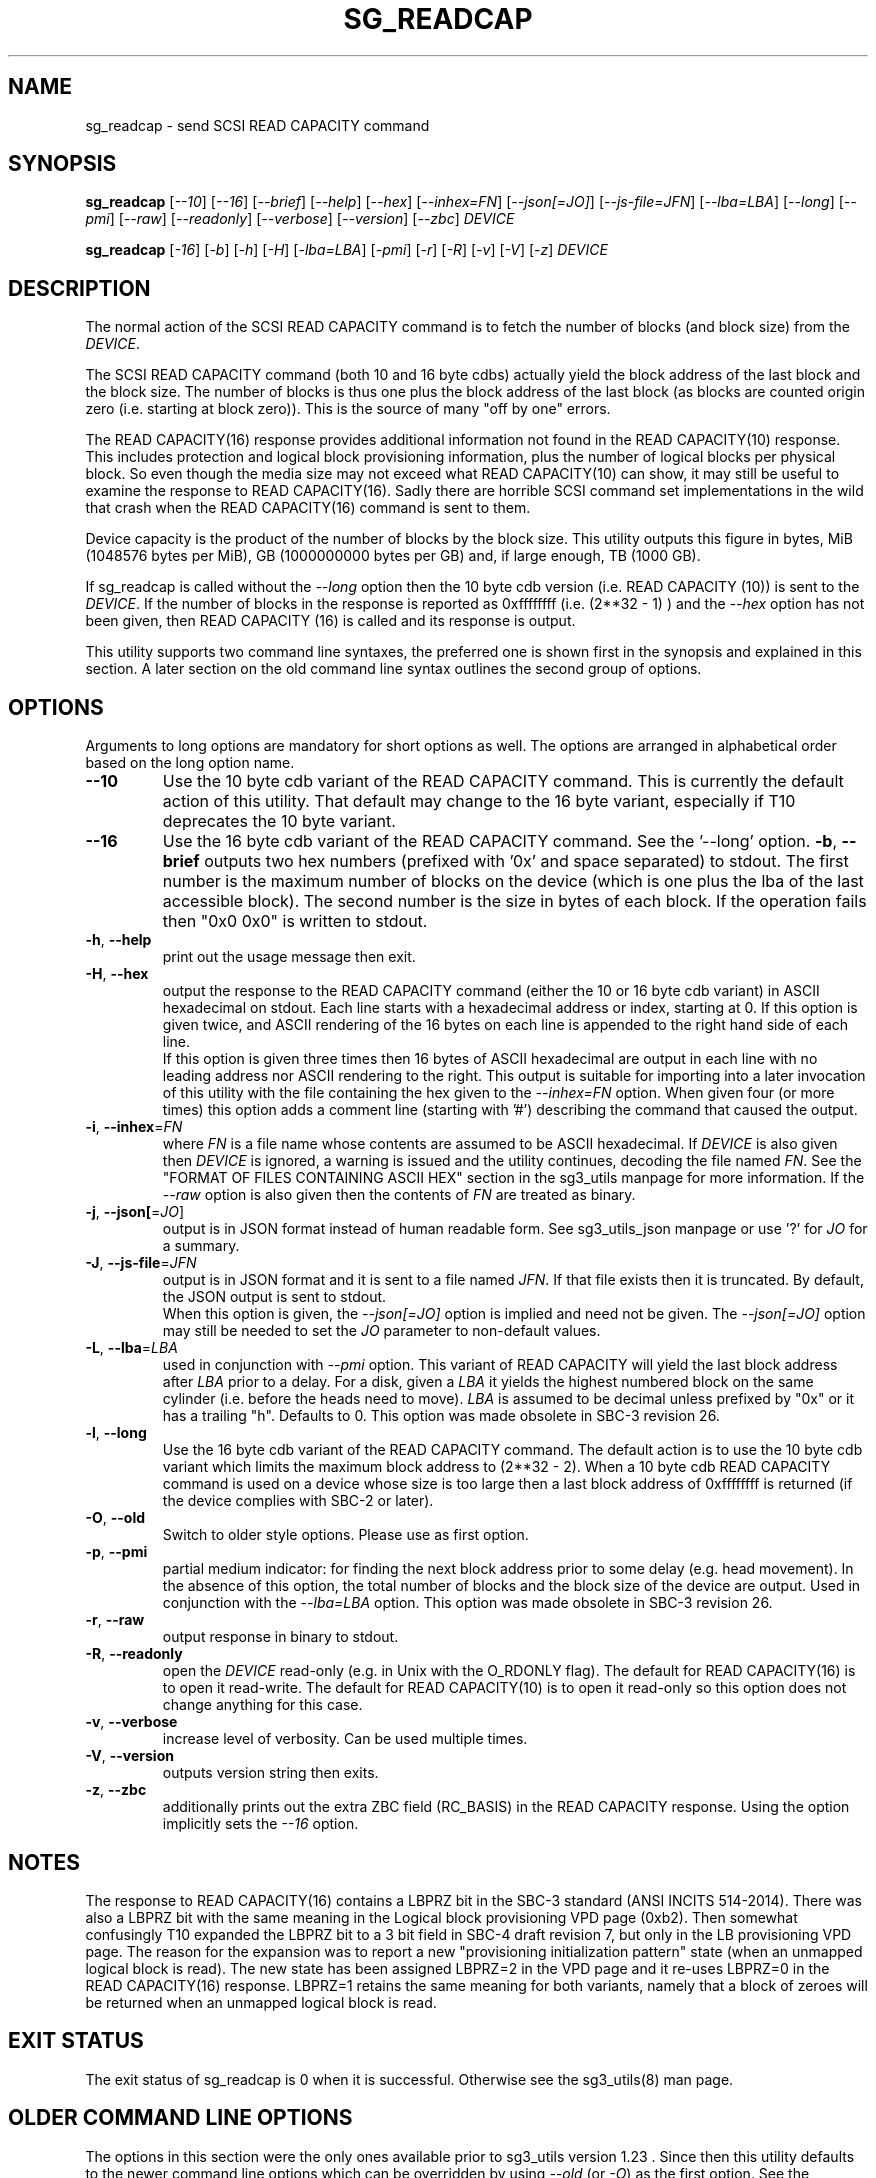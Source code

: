 .TH SG_READCAP "8" "February 2023" "sg3_utils\-1.48" SG3_UTILS
.SH NAME
sg_readcap \- send SCSI READ CAPACITY command
.SH SYNOPSIS
.B sg_readcap
[\fI\-\-10\fR] [\fI\-\-16\fR] [\fI\-\-brief\fR] [\fI\-\-help\fR]
[\fI\-\-hex\fR] [\fI\-\-inhex=FN\fR] [\fI\-\-json[=JO]\fR]
[\fI\-\-js\-file=JFN\fR] [\fI\-\-lba=LBA\fR] [\fI\-\-long\fR] [\fI\-\-pmi\fR]
[\fI\-\-raw\fR] [\fI\-\-readonly\fR] [\fI\-\-verbose\fR] [\fI\-\-version\fR]
[\fI\-\-zbc\fR] \fIDEVICE\fR
.PP
.B sg_readcap
[\fI\-16\fR] [\fI\-b\fR] [\fI\-h\fR] [\fI\-H\fR] [\fI\-lba=LBA\fR]
[\fI\-pmi\fR] [\fI\-r\fR] [\fI\-R\fR] [\fI\-v\fR] [\fI\-V\fR] [\fI\-z\fR]
\fIDEVICE\fR
.SH DESCRIPTION
.\" Add any additional description here
The normal action of the SCSI READ CAPACITY command is to fetch the number
of blocks (and block size) from the \fIDEVICE\fR.
.PP
The SCSI READ CAPACITY command (both 10 and 16 byte cdbs) actually yield
the block address of the last block and the block size. The number of
blocks is thus one plus the block address of the last block (as blocks
are counted origin zero (i.e. starting at block zero)). This is the source
of many "off by one" errors.
.PP
The READ CAPACITY(16) response provides additional information not found in
the READ CAPACITY(10) response. This includes protection and logical block
provisioning information, plus the number of logical blocks per physical
block. So even though the media size may not exceed what READ CAPACITY(10)
can show, it may still be useful to examine the response to READ
CAPACITY(16). Sadly there are horrible SCSI command set implementations in
the wild that crash when the READ CAPACITY(16) command is sent to them.
.PP
Device capacity is the product of the number of blocks by the block size.
This utility outputs this figure in bytes, MiB (1048576 bytes per MiB),
GB (1000000000 bytes per GB) and, if large enough, TB (1000 GB).
.PP
If sg_readcap is called without the \fI\-\-long\fR option then the 10 byte
cdb version (i.e. READ CAPACITY (10)) is sent to the \fIDEVICE\fR. If the
number of blocks in the response is reported as
0xffffffff (i.e. (2**32 \- 1) ) and the \fI\-\-hex\fR option has not been
given, then READ CAPACITY (16) is called and its response is output.
.PP
This utility supports two command line syntaxes, the preferred one is
shown first in the synopsis and explained in this section. A later section
on the old command line syntax outlines the second group of options.
.SH OPTIONS
Arguments to long options are mandatory for short options as well.
The options are arranged in alphabetical order based on the long
option name.
.TP
\fB\-\-10\fR
Use the 10 byte cdb variant of the READ CAPACITY command. This is currently
the default action of this utility. That default may change to the 16 byte
variant, especially if T10 deprecates the 10 byte variant.
.TP
\fB\-\-16\fR
Use the 16 byte cdb variant of the READ CAPACITY command. See the '\-\-long'
option.
\fB\-b\fR, \fB\-\-brief\fR
outputs two hex numbers (prefixed with '0x' and space separated)
to stdout. The first number is the maximum number of blocks on the
device (which is one plus the lba of the last accessible block). The
second number is the size in bytes of each block. If the operation fails
then "0x0 0x0" is written to stdout.
.TP
\fB\-h\fR, \fB\-\-help\fR
print out the usage message then exit.
.TP
\fB\-H\fR, \fB\-\-hex\fR
output the response to the READ CAPACITY command (either the 10 or 16 byte
cdb variant) in ASCII hexadecimal on stdout. Each line starts with a
hexadecimal address or index, starting at 0. If this option is given twice,
and ASCII rendering of the 16 bytes on each line is appended to the right
hand side of each line.
.br
If this option is given three times then 16 bytes of ASCII hexadecimal are
output in each line with no leading address nor ASCII rendering to the right.
This output is suitable for importing into a later invocation of this utility
with the file containing the hex given to the \fI\-\-inhex=FN\fR option.
When given four (or more times) this option adds a comment line (starting
with '#') describing the command that caused the output.
.TP
\fB\-i\fR, \fB\-\-inhex\fR=\fIFN\fR
where \fIFN\fR is a file name whose contents are assumed to be ASCII
hexadecimal. If \fIDEVICE\fR is also given then \fIDEVICE\fR is ignored,
a warning is issued and the utility continues, decoding the file named
\fIFN\fR. See the "FORMAT OF FILES CONTAINING ASCII HEX" section in the
sg3_utils manpage for more information. If the \fI\-\-raw\fR option is
also given then the contents of \fIFN\fR are treated as binary.
.TP
\fB\-j\fR, \fB\-\-json[\fR=\fIJO\fR]
output is in JSON format instead of human readable form. See sg3_utils_json
manpage or use '?' for \fIJO\fR for a summary.
.TP
\fB\-J\fR, \fB\-\-js\-file\fR=\fIJFN\fR
output is in JSON format and it is sent to a file named \fIJFN\fR. If that
file exists then it is truncated. By default, the JSON output is sent to
stdout.
.br
When this option is given, the \fI\-\-json[=JO]\fR option is implied and
need not be given. The \fI\-\-json[=JO]\fR option may still be needed to
set the \fIJO\fR parameter to non-default values.
.TP
\fB\-L\fR, \fB\-\-lba\fR=\fILBA\fR
used in conjunction with \fI\-\-pmi\fR option. This variant of READ CAPACITY
will yield the last block address after \fILBA\fR prior to a delay. For a
disk, given a \fILBA\fR it yields the highest numbered block on the same
cylinder (i.e. before the heads need to move). \fILBA\fR is assumed to be
decimal unless prefixed by "0x" or it has a trailing "h". Defaults to 0.
This option was made obsolete in SBC\-3 revision 26.
.TP
\fB\-l\fR, \fB\-\-long\fR
Use the 16 byte cdb variant of the READ CAPACITY command. The default
action is to use the 10 byte cdb variant which limits the maximum
block address to (2**32 \- 2). When a 10 byte cdb READ CAPACITY command
is used on a device whose size is too large then a last block address
of 0xffffffff is returned (if the device complies with SBC\-2 or later).
.TP
\fB\-O\fR, \fB\-\-old\fR
Switch to older style options. Please use as first option.
.TP
\fB\-p\fR, \fB\-\-pmi\fR
partial medium indicator: for finding the next block address prior to
some delay (e.g. head movement). In the absence of this option, the
total number of blocks and the block size of the device are output.
Used in conjunction with the \fI\-\-lba=LBA\fR option. This option was
made obsolete in SBC\-3 revision 26.
.TP
\fB\-r\fR, \fB\-\-raw\fR
output response in binary to stdout.
.TP
\fB\-R\fR, \fB\-\-readonly\fR
open the \fIDEVICE\fR read\-only (e.g. in Unix with the O_RDONLY flag).
The default for READ CAPACITY(16) is to open it read\-write. The default
for READ CAPACITY(10) is to open it read\-only so this option does not
change anything for this case.
.TP
\fB\-v\fR, \fB\-\-verbose\fR
increase level of verbosity. Can be used multiple times.
.TP
\fB\-V\fR, \fB\-\-version\fR
outputs version string then exits.
.TP
\fB\-z\fR, \fB\-\-zbc\fR
additionally prints out the extra ZBC field (RC_BASIS) in the READ CAPACITY
response. Using the option implicitly sets the \fI\-\-16\fR option.
.SH NOTES
The response to READ CAPACITY(16) contains a LBPRZ bit in the SBC\-3
standard (ANSI INCITS 514\-2014). There was also a LBPRZ bit with the same
meaning in the Logical block provisioning VPD page (0xb2). Then somewhat
confusingly T10 expanded the LBPRZ bit to a 3 bit field in SBC\-4 draft
revision 7, but only in the LB provisioning VPD page. The reason for the
expansion was to report a new "provisioning initialization pattern"
state (when an unmapped logical block is read). The new state has been
assigned LBPRZ=2 in the VPD page and it re\-uses LBPRZ=0 in the READ
CAPACITY(16) response. LBPRZ=1 retains the same meaning for both variants,
namely that a block of zeroes will be returned when an unmapped logical block
is read.
.SH EXIT STATUS
The exit status of sg_readcap is 0 when it is successful. Otherwise see
the sg3_utils(8) man page.
.SH OLDER COMMAND LINE OPTIONS
The options in this section were the only ones available prior to sg3_utils
version 1.23 . Since then this utility defaults to the newer command line
options which can be overridden by using \fI\-\-old\fR (or \fI\-O\fR) as the
first option. See the ENVIRONMENT VARIABLES section for another way to
force the use of these older command line options.
.TP
\fB\-16\fR
Use the 16 byte cdb variant of the READ CAPACITY command.
Equivalent to \fI\-\-long\fR in the main description.
.TP
\fB\-b\fR
utility outputs two hex numbers (prefixed with '0x' and space separated) to
stdout. The first number is the maximum number of blocks on the device (which
is one plus the lba of the last accessible block). The second number is the
size of each block. If the operation fails then "0x0 0x0" is written to
stdout.  Equivalent to \fI\-\-brief\fR in the main description.
.TP
\fB\-h\fR
output the usage message then exit. Giving the \fI\-?\fR option also outputs
the usage message then exits.
.TP
\fB\-H\fR
output the response to the READ CAPACITY command (either the 10 or 16
byte cdb variant) in ASCII hexadecimal on stdout.
.TP
\fB\-lba\fR=\fILBA\fR
used in conjunction with \fI\-pmi\fR option. This variant of READ CAPACITY
will yield the last block address after \fILBA\fR prior to a delay.
Equivalent to \fI\-\-lba=LBA\fR in the main description.
.TP
\fB-N\fR, \fB\-\-new\fR
Switch to the newer style options.
.TP
\fB\-pmi\fR
partial medium indicator: for finding the next block address prior to
some delay (e.g. head movement). In the absence of this switch, the
total number of blocks and the block size of the device are output.
Equivalent to \fI\-\-pmi\fR in the main description.
.TP
\fB\-r\fR
output response in binary (to stdout).
.TP
\fB\-R\fR
Equivalent to \fI\-\-readonly\fR in the main description.
.TP
\fB\-v\fR
verbose: print out cdb of issued commands prior to execution. '\-vv'
and '\-vvv' are also accepted yielding greater verbosity.
.TP
\fB\-V\fR
outputs version string then exits.
.TP
\fB\-z\fR
Equivalent to \fI\-\-zbc\fR in the main description.
.SH ENVIRONMENT VARIABLES
Since sg3_utils version 1.23 the environment variable SG3_UTILS_OLD_OPTS
can be given. When it is present this utility will expect the older command
line options. So the presence of this environment variable is equivalent to
using \fI\-\-old\fR (or \fI\-O\fR) as the first command line option.
.SH AUTHORS
Written by Douglas Gilbert
.SH COPYRIGHT
Copyright \(co 1999\-2023 Douglas Gilbert
.br
This software is distributed under the GPL version 2. There is NO
warranty; not even for MERCHANTABILITY or FITNESS FOR A PARTICULAR PURPOSE.
.SH "SEE ALSO"
.B sg_inq(sg3_utils)
